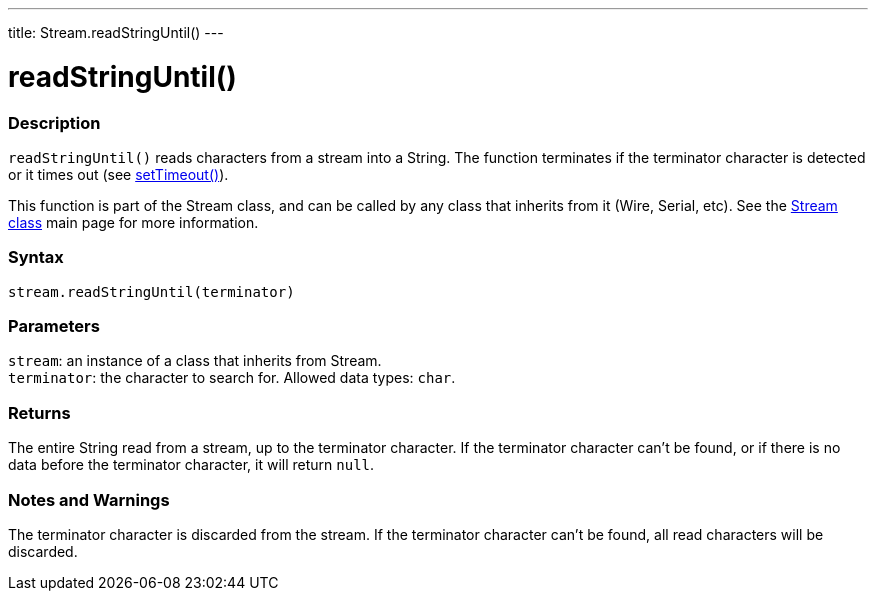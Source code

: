 ---
title: Stream.readStringUntil()
---




= readStringUntil()


// OVERVIEW SECTION STARTS
[#overview]
--

[float]
=== Description
`readStringUntil()` reads characters from a stream into a String. The function terminates if the terminator character is detected or it times out (see link:../streamsettimeout[setTimeout()]).

This function is part of the Stream class, and can be called by any class that inherits from it (Wire, Serial, etc). See the link:../../stream[Stream class] main page for more information.
[%hardbreaks]


[float]
=== Syntax
`stream.readStringUntil(terminator)`


[float]
=== Parameters
`stream`: an instance of a class that inherits from Stream. +
`terminator`: the character to search for. Allowed data types: `char`.


[float]
=== Returns
The entire String read from a stream, up to the terminator character.
If the terminator character can't be found, or if there is no data before the terminator character, it will return `null`.

--
// OVERVIEW SECTION ENDS


// HOW TO USE SECTION STARTS
[#howtouse]
--

[float]
=== Notes and Warnings
The terminator character is discarded from the stream.
If the terminator character can't be found, all read characters will be discarded.
[%hardbreaks]

--
// HOW TO USE SECTION ENDS
